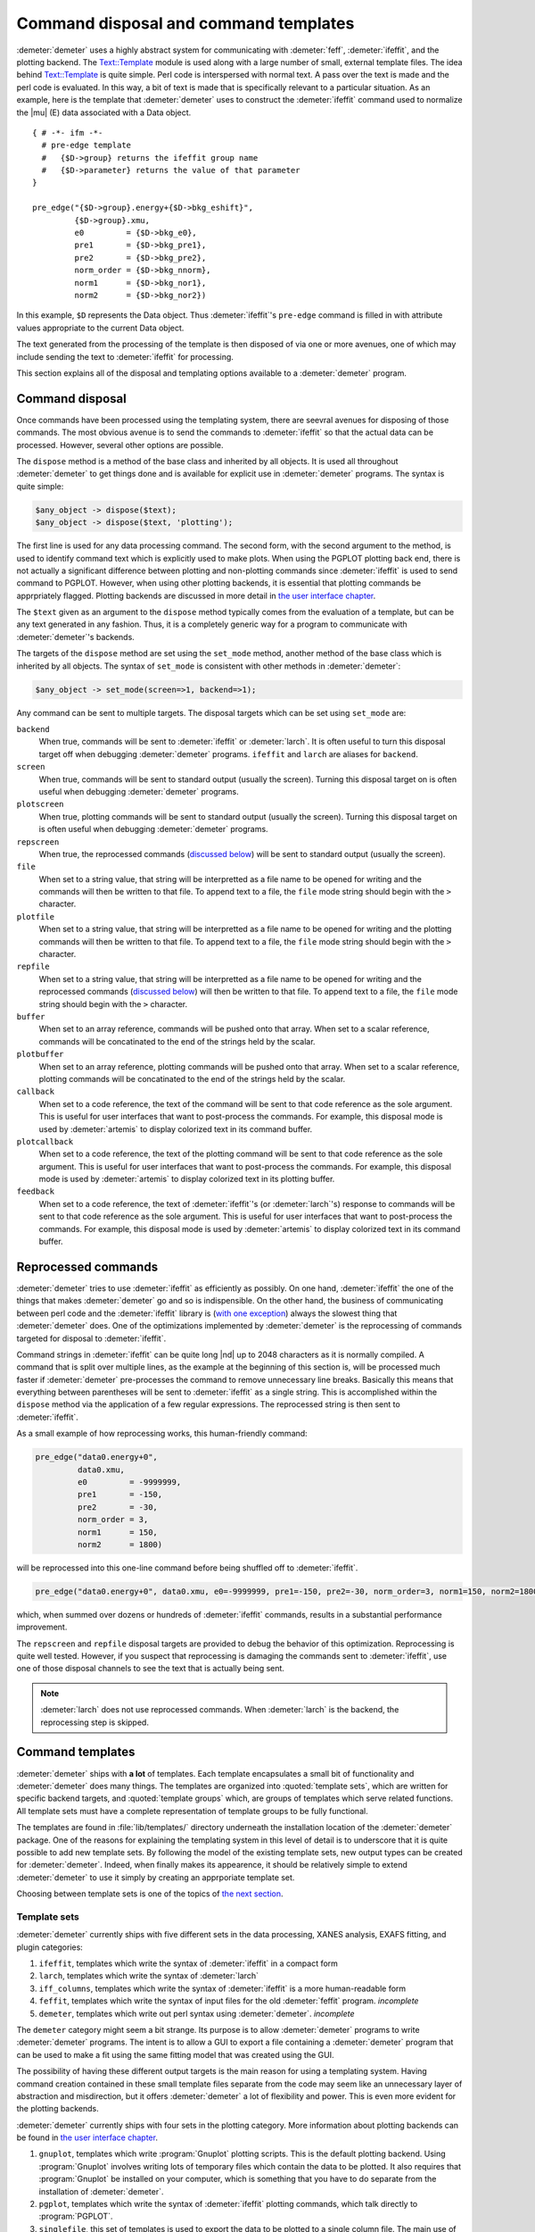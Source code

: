 ..
   Athena document is copyright 2016 Bruce Ravel and released under
   The Creative Commons Attribution-ShareAlike License
   http://creativecommons.org/licenses/by-sa/3.0/

Command disposal and command templates
======================================

:demeter:`demeter` uses a highly abstract system for communicating
with :demeter:`feff`, :demeter:`ifeffit`, and the plotting
backend. The `Text::Template
<https://metacpan.org/pod/Text::Template>`__ module is used along with
a large number of small, external template files. The idea behind
`Text::Template <https://metacpan.org/pod/Text::Template>`__ is quite
simple.  Perl code is interspersed with normal text.  A pass over the
text is made and the perl code is evaluated.  In this way, a bit of
text is made that is specifically relevant to a particular situation.
As an example, here is the template that :demeter:`demeter` uses to
construct the :demeter:`ifeffit` command used to normalize the
|mu| (E) data associated with a Data object.

::

    { # -*- ifm -*-
      # pre-edge template
      #   {$D->group} returns the ifeffit group name
      #   {$D->parameter} returns the value of that parameter
    }

    pre_edge("{$D->group}.energy+{$D->bkg_eshift}", 
             {$D->group}.xmu, 
             e0         = {$D->bkg_e0},
             pre1       = {$D->bkg_pre1}, 
             pre2       = {$D->bkg_pre2}, 
             norm_order = {$D->bkg_nnorm},
             norm1      = {$D->bkg_nor1}, 
             norm2      = {$D->bkg_nor2})

In this example, ``$D`` represents the Data object. Thus
:demeter:`ifeffit`'s ``pre-edge`` command is filled in with attribute
values appropriate to the current Data object.

The text generated from the processing of the template is then
disposed of via one or more avenues, one of which may include sending
the text to :demeter:`ifeffit` for processing.

This section explains all of the disposal and templating options
available to a :demeter:`demeter` program.


Command disposal
----------------

Once commands have been processed using the templating system, there are
seevral avenues for disposing of those commands. The most obvious avenue
is to send the commands to :demeter:`ifeffit` so that the actual data can be
processed. However, several other options are possible.

The ``dispose`` method is a method of the base class and inherited by
all objects. It is used all throughout :demeter:`demeter` to get things done and is
available for explicit use in :demeter:`demeter` programs. The syntax is quite
simple:

.. code-block:: perl

      $any_object -> dispose($text);
      $any_object -> dispose($text, 'plotting'); 

The first line is used for any data processing command. The second form,
with the second argument to the method, is used to identify command text
which is explicitly used to make plots. When using the PGPLOT plotting
back end, there is not actually a significant difference between
plotting and non-plotting commands since :demeter:`ifeffit` is used to send command
to PGPLOT. However, when using other plotting backends, it is essential
that plotting commands be apprpriately flagged. Plotting backends are
discussed in more detail in `the user interface chapter <../ui.html>`__.

The ``$text`` given as an argument to the ``dispose`` method typically
comes from the evaluation of a template, but can be any text generated
in any fashion. Thus, it is a completely generic way for a program to
communicate with :demeter:`demeter`'s backends.

The targets of the ``dispose`` method are set using the ``set_mode``
method, another method of the base class which is inherited by all
objects. The syntax of ``set_mode`` is consistent with other methods in
:demeter:`demeter`:

.. code-block:: perl

   $any_object -> set_mode(screen=>1, backend=>1);

Any command can be sent to multiple targets. The disposal targets which
can be set using ``set_mode`` are:

``backend``
    When true, commands will be sent to :demeter:`ifeffit` or
    :demeter:`larch`. It is often useful to turn this disposal target
    off when debugging :demeter:`demeter` programs.  ``ifeffit`` and
    ``larch`` are aliases for ``backend``.
``screen``
    When true, commands will be sent to standard output (usually the
    screen). Turning this disposal target on is often useful when
    debugging :demeter:`demeter` programs.
``plotscreen``
    When true, plotting commands will be sent to standard output
    (usually the screen). Turning this disposal target on is often
    useful when debugging :demeter:`demeter` programs.
``repscreen``
    When true, the reprocessed commands (`discussed below
    <#reprocessed-commands>`_) will be sent to standard output
    (usually the screen).
``file``
    When set to a string value, that string will be interpretted as a
    file name to be opened for writing and the commands will then be
    written to that file. To append text to a file, the ``file`` mode
    string should begin with the ``>`` character.
``plotfile``
    When set to a string value, that string will be interpretted as a
    file name to be opened for writing and the plotting commands will
    then be written to that file. To append text to a file, the ``file``
    mode string should begin with the ``>`` character.
``repfile``
    When set to a string value, that string will be interpretted as a
    file name to be opened for writing and the reprocessed commands
    (`discussed below <#reprocessed-commands>`_) will then be written
    to that file. To append text to a file, the ``file`` mode string
    should begin with the ``>`` character.
``buffer``
    When set to an array reference, commands will be pushed onto that
    array. When set to a scalar reference, commands will be concatinated
    to the end of the strings held by the scalar.
``plotbuffer``
    When set to an array reference, plotting commands will be pushed
    onto that array. When set to a scalar reference, plotting commands
    will be concatinated to the end of the strings held by the scalar.
``callback``
    When set to a code reference, the text of the command will be sent
    to that code reference as the sole argument. This is useful for user
    interfaces that want to post-process the commands. For example, this
    disposal mode is used by :demeter:`artemis` to display colorized text in its
    command buffer.
``plotcallback``
    When set to a code reference, the text of the plotting command will
    be sent to that code reference as the sole argument. This is useful
    for user interfaces that want to post-process the commands. For
    example, this disposal mode is used by :demeter:`artemis` to display colorized
    text in its plotting buffer.
``feedback``
    When set to a code reference, the text of :demeter:`ifeffit`'s (or
    :demeter:`larch`'s) response to commands will be sent to that code
    reference as the sole argument.  This is useful for user
    interfaces that want to post-process the commands. For example,
    this disposal mode is used by :demeter:`artemis` to display
    colorized text in its command buffer.



Reprocessed commands
--------------------

:demeter:`demeter` tries to use :demeter:`ifeffit` as efficiently as
possibly. On one hand, :demeter:`ifeffit` the one of the things that
makes :demeter:`demeter` go and so is indispensible. On the other
hand, the business of communicating between perl code and the
:demeter:`ifeffit` library is (`with one exception
<../feff/pathfinder.html>`__) always the slowest thing that
:demeter:`demeter` does. One of the optimizations implemented by
:demeter:`demeter` is the reprocessing of commands targeted for
disposal to :demeter:`ifeffit`.

Command strings in :demeter:`ifeffit` can be quite long |nd| up to 2048
characters as it is normally compiled. A command that is split over
multiple lines, as the example at the beginning of this section is,
will be processed much faster if :demeter:`demeter` pre-processes the
command to remove unnecessary line breaks. Basically this means that
everything between parentheses will be sent to :demeter:`ifeffit` as a
single string. This is accomplished within the ``dispose`` method via
the application of a few regular expressions. The reprocessed string
is then sent to :demeter:`ifeffit`.

As a small example of how reprocessing works, this human-friendly
command:

.. code-block:: text

    pre_edge("data0.energy+0",
             data0.xmu,
             e0         = -9999999,
             pre1       = -150,
             pre2       = -30,
             norm_order = 3,
             norm1      = 150,
             norm2      = 1800)                                                                                            

will be reprocessed into this one-line command before being shuffled off
to :demeter:`ifeffit`.

.. code-block:: text

    pre_edge("data0.energy+0", data0.xmu, e0=-9999999, pre1=-150, pre2=-30, norm_order=3, norm1=150, norm2=1800)

which, when summed over dozens or hundreds of :demeter:`ifeffit` commands, results
in a substantial performance improvement.

The ``repscreen`` and ``repfile`` disposal targets are provided to
debug the behavior of this optimization. Reprocessing is quite well
tested.  However, if you suspect that reprocessing is damaging the
commands sent to :demeter:`ifeffit`, use one of those disposal
channels to see the text that is actually being sent.


.. note:: :demeter:`larch` does not use reprocessed commands.  When
   :demeter:`larch` is the backend, the reprocessing step is skipped.



Command templates
-----------------

:demeter:`demeter` ships with **a lot** of templates. Each template
encapsulates a small bit of functionality and :demeter:`demeter` does
many things. The templates are organized into :quoted:`template sets`,
which are written for specific backend targets, and :quoted:`template
groups` which, are groups of templates which serve related
functions. All template sets must have a complete representation of
template groups to be fully functional.

The templates are found in :file:`lib/templates/` directory underneath
the installation location of the :demeter:`demeter` package. One of
the reasons for explaining the templating system in this level of
detail is to underscore that it is quite possible to add new template
sets. By following the model of the existing template sets, new output
types can be created for :demeter:`demeter`. Indeed, when finally
makes its appearence, it should be relatively simple to extend
:demeter:`demeter` to use it simply by creating an apprporiate
template set.

Choosing between template sets is one of the topics of `the next
section <mode.html>`__.



Template sets
~~~~~~~~~~~~~


:demeter:`demeter` currently ships with five different sets in the
data processing, XANES analysis, EXAFS fitting, and plugin categories:

#. ``ifeffit``, templates which write the syntax of :demeter:`ifeffit`
   in a compact form

#. ``larch``, templates which write the syntax of :demeter:`larch`

#. ``iff_columns``, templates which write the syntax of
   :demeter:`ifeffit` is a more human-readable form

#. ``feffit``, templates which write the syntax of input files for the
   old :demeter:`feffit` program.  *incomplete*

#. ``demeter``, templates which write out perl syntax using
   :demeter:`demeter`.  *incomplete*


The ``demeter`` category might seem a bit strange. Its purpose is to
allow :demeter:`demeter` programs to write :demeter:`demeter`
programs.  The intent is to allow a GUI to export a file containing a
:demeter:`demeter` program that can be used to make a fit using the
same fitting model that was created using the GUI.

The possibility of having these different output targets is the main
reason for using a templating system.  Having command creation
contained in these small template files separate from the code may
seem like an unnecessary layer of abstraction and misdirection, but it
offers :demeter:`demeter` a lot of flexibility and power.  This is even
more evident for the plotting backends.

:demeter:`demeter` currently ships with four sets in the plotting
category. More information about plotting backends can be found in
`the user interface chapter <../ui.html>`__.

#. ``gnuplot``, templates which write :program:`Gnuplot` plotting
   scripts.  This is the default plotting backend.  Using
   :program:`Gnuplot` involves writing lots of temporary files which
   contain the data to be plotted.  It also requires that
   :program:`Gnuplot` be installed on your computer, which is
   something that you have to do separate from the installation of
   :demeter:`demeter`.

#. ``pgplot``, templates which write the syntax of :demeter:`ifeffit` plotting
   commands, which talk directly to :program:`PGPLOT`.

#. ``singlefile``, this set of templates is used to export the data to
   be plotted to a single column file.  The main use of this is in a
   GUI to exprt a file that can be used to replicate an interesting
   plot |nd| with offsets, energy shifts, and scaling factors |nd| in
   an external plotting program.

#. ``demeter``, templates which write out perl syntax using
   :demeter:`demeter`.  *incomplete*


In the future, there might be more plotting backends.  A backend for
:demeter:`larch`'s matplotlib interface would make sense.

:demeter:`demeter` currently ships with two different sets in the
:demeter:`feff` input template category, one for :demeter:`feff6` and
one for :demeter:`feff8`. (Actually the :demeter:`feff8` set has not
yet been written at the time this document is being written.  In fact,
:demeter:`demeter`'s :demeter:`feff8` interface has not yet been
started.  Support for :demeter:`feff8` will use `feff85exafs
<https://github.com/xraypy/feff85exafs>`_.

There is only one set in the :demeter:`atoms` input template
category. It seems unlikely that other sets will actually be required.



Template groups
~~~~~~~~~~~~~~~

Template groups define related chores. These chores are

#. ``process``: all data processing chores that do not involve fitting
   |chi| (k) data or doing any other sort of data analysis.

#. ``fit``: all chores associated with fitting |chi| (k) data.

#. ``analysis``: XANES analysis chores.  This includes things
   like linear combination fitting. principle component analysis, or
   log-ratio/phase-difference analysis.

#. ``plot``: all chores associated with plotting data

#. ``report``: generation of textual reports

#. ``plugin``: data processing chores performed by filetype or other
   plugins

#. ``feff``: :demeter:`feff` input templates

#. ``atoms``: :demeter:`atoms` input templates


The first four groups must be provided completely by any template set.
Although if a template is missing from a template set,
:demeter:`demeter` will fall back to using the template for that chore
found in the ``ifeffit`` set.



The template method
~~~~~~~~~~~~~~~~~~~

When the ``template`` method is called, a number of variables are set
for use in the template. These variables are set appropriately for the
contect in which the ``template`` method is called. You can see one
example of this in the example at the beginning of this section. The
``$D`` variable represents the Data object relevant to the context in
which that template is evaluated. Some more examples will be seen below.

Here is the complete list of these special variables.

``$S``
    This is the :quoted:`self` object, i.e. the object that called the
    ``template`` method.
``$D``
    The is the Data object of the calling object. When a Data object is
    the caller, ``$S`` and ``$D`` are the same thing. For a Path object
    as ``$S``, ``$D`` is its associated Data object.
``$P``
    This is the Plot object.
``$C``
    This is the Config object.
``$F``
    This is the currently active Fit object.
``$DS``
    This is the currently active Data standard.
``$T``
    This is the currently active Feff (i.e. theory) object.
``$PT``
    This is the currently active Path object.

The syntax of the ``template`` method is relatively simple. The method
takes two arguments, the first identifying the template group, the
second identifying the chore that the template performs. Identifying the
specific template also requires the template set, which is an attribute
of the `Mode group <mode.html>`__.

.. code-block:: perl

    my $string = $self->template("process", "fft");
    $self->dispose($string);

In this example, the command to make a forward Fourier transform using
the current template set is generated by evaluating the appropriate
template. The text of this command is then passed to the ``dispose``
method.

Some templates require data that is not normally available from any
attribute of any object. There are two ways of addressing that
situation. One is to store an arbitrarily named attribute in the Config
object. This is done like so:

.. code-block:: perl


    $config->set(conv_type  => $args{type},
                 conv_width => $args{width},
                 conv_which => $args{which},
                );
    my $string = $self->template("process", "convolve");
    $self->dispose($string);

Here three scalars related to data covolution are set in the Config
object. Here is how those scalars are used:

::

    {
      $x = ($C->get("conv_which") eq 'xmu') ? 'energy' : 'k';
      $type = 'gconvolve';
      ($type = 'lconvolve') if (lc($C->get("conv_type")) =~ m{\Al});
      q{}
    }
    ##|
    ##| convolution {$D->group}
    set {$D->group}.{$C->get("conv_which")} = {$type}({$D->group}.{$x}, {$D->group}.{$C->get("conv_which")}, {$C->get("conv_width")})
    ##|

Note that this example uses the ``$C`` special template variable to
access the Config object and the Config object's ``get`` method to
oibjtain the values of these arbitrarily named scalars.

The other approach to passing arbitrary data to a template is to provide
a hash reference as the third argument of the ``template`` method.

.. code-block:: perl

    $command = $self->template("plot", "marker", { x => $xx, 'y'=> $y });

These user-defined parameters are then accessed by name in the template.
This example also shows the use of the ``$P`` special variable to make
reference to the Plot object.

::

    plot_marker({$x}, {$y}, marker={$P->markertype}, color={$P->markercolor})

